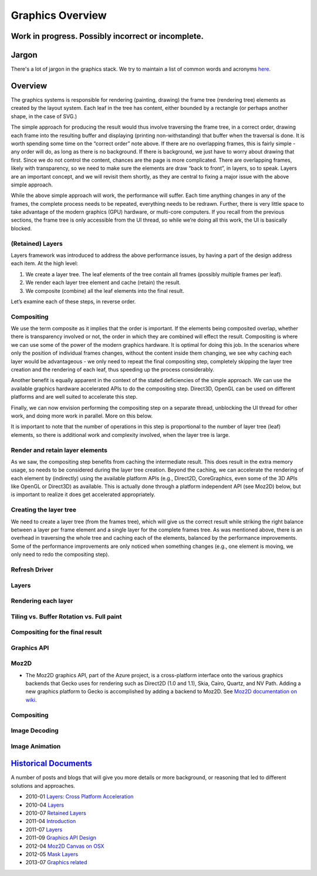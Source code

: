 Graphics Overview
=========================

Work in progress. Possibly incorrect or incomplete.
---------------------------------------------------

Jargon
------

There's a lot of jargon in the graphics stack. We try to maintain a list
of common words and acronyms `here <https://wiki.mozilla.org/Platform/GFX/Jargon>`__.

Overview
--------

The graphics systems is responsible for rendering (painting, drawing)
the frame tree (rendering tree) elements as created by the layout
system. Each leaf in the tree has content, either bounded by a rectangle
(or perhaps another shape, in the case of SVG.)

The simple approach for producing the result would thus involve
traversing the frame tree, in a correct order, drawing each frame into
the resulting buffer and displaying (printing non-withstanding) that
buffer when the traversal is done. It is worth spending some time on the
“correct order” note above. If there are no overlapping frames, this is
fairly simple - any order will do, as long as there is no background. If
there is background, we just have to worry about drawing that first.
Since we do not control the content, chances are the page is more
complicated. There are overlapping frames, likely with transparency, so
we need to make sure the elements are draw “back to front”, in layers,
so to speak. Layers are an important concept, and we will revisit them
shortly, as they are central to fixing a major issue with the above
simple approach.

While the above simple approach will work, the performance will suffer.
Each time anything changes in any of the frames, the complete process
needs to be repeated, everything needs to be redrawn. Further, there is
very little space to take advantage of the modern graphics (GPU)
hardware, or multi-core computers. If you recall from the previous
sections, the frame tree is only accessible from the UI thread, so while
we’re doing all this work, the UI is basically blocked.

(Retained) Layers
~~~~~~~~~~~~~~~~~

Layers framework was introduced to address the above performance issues,
by having a part of the design address each item. At the high level:

1. We create a layer tree. The leaf elements of the tree contain all
   frames (possibly multiple frames per leaf).
2. We render each layer tree element and cache (retain) the result.
3. We composite (combine) all the leaf elements into the final result.

Let’s examine each of these steps, in reverse order.

Compositing
~~~~~~~~~~~

We use the term composite as it implies that the order is important. If
the elements being composited overlap, whether there is transparency
involved or not, the order in which they are combined will effect the
result. Compositing is where we can use some of the power of the modern
graphics hardware. It is optimal for doing this job. In the scenarios
where only the position of individual frames changes, without the
content inside them changing, we see why caching each layer would be
advantageous - we only need to repeat the final compositing step,
completely skipping the layer tree creation and the rendering of each
leaf, thus speeding up the process considerably.

Another benefit is equally apparent in the context of the stated
deficiencies of the simple approach. We can use the available graphics
hardware accelerated APIs to do the compositing step. Direct3D, OpenGL
can be used on different platforms and are well suited to accelerate
this step.

Finally, we can now envision performing the compositing step on a
separate thread, unblocking the UI thread for other work, and doing more
work in parallel. More on this below.

It is important to note that the number of operations in this step is
proportional to the number of layer tree (leaf) elements, so there is
additional work and complexity involved, when the layer tree is large.

Render and retain layer elements
~~~~~~~~~~~~~~~~~~~~~~~~~~~~~~~~

As we saw, the compositing step benefits from caching the intermediate
result. This does result in the extra memory usage, so needs to be
considered during the layer tree creation. Beyond the caching, we can
accelerate the rendering of each element by (indirectly) using the
available platform APIs (e.g., Direct2D, CoreGraphics, even some of the
3D APIs like OpenGL or Direct3D) as available. This is actually done
through a platform independent API (see Moz2D) below, but is important
to realize it does get accelerated appropriately.

Creating the layer tree
~~~~~~~~~~~~~~~~~~~~~~~

We need to create a layer tree (from the frames tree), which will give
us the correct result while striking the right balance between a layer
per frame element and a single layer for the complete frames tree. As
was mentioned above, there is an overhead in traversing the whole tree
and caching each of the elements, balanced by the performance
improvements. Some of the performance improvements are only noticed when
something changes (e.g., one element is moving, we only need to redo the
compositing step).

Refresh Driver
~~~~~~~~~~~~~~

Layers
~~~~~~

Rendering each layer
~~~~~~~~~~~~~~~~~~~~

Tiling vs. Buffer Rotation vs. Full paint
~~~~~~~~~~~~~~~~~~~~~~~~~~~~~~~~~~~~~~~~~

Compositing for the final result
~~~~~~~~~~~~~~~~~~~~~~~~~~~~~~~~

Graphics API
~~~~~~~~~~~~

Moz2D
~~~~~

-  The Moz2D graphics API, part of the Azure project, is a
   cross-platform interface onto the various graphics backends that
   Gecko uses for rendering such as Direct2D (1.0 and 1.1), Skia, Cairo,
   Quartz, and NV Path. Adding a new graphics platform to Gecko is
   accomplished by adding a backend to Moz2D.
   See `Moz2D documentation on wiki <https://wiki.mozilla.org/Platform/GFX/Moz2D>`__.

Compositing
~~~~~~~~~~~

Image Decoding
~~~~~~~~~~~~~~

Image Animation
~~~~~~~~~~~~~~~

`Historical Documents <http://www.youtube.com/watch?v=lLZQz26-kms>`__
---------------------------------------------------------------------

A number of posts and blogs that will give you more details or more
background, or reasoning that led to different solutions and approaches.

-  2010-01 `Layers: Cross Platform Acceleration <http://www.basschouten.com/blog1.php/layers-cross-platform-acceleration>`__
-  2010-04 `Layers <http://robert.ocallahan.org/2010/04/layers_01.html>`__
-  2010-07 `Retained Layers <http://robert.ocallahan.org/2010/07/retained-layers_16.html>`__
-  2011-04 `Introduction <https://blog.mozilla.org/joe/2011/04/26/introducing-the-azure-project/%20Moz2D>`__
-  2011-07 `Layers <http://chrislord.net/index.php/2011/07/25/shadow-layers-and-learning-by-failing/%20Shadow>`__
-  2011-09 `Graphics API Design <http://robert.ocallahan.org/2011/09/graphics-api-design.html>`__
-  2012-04 `Moz2D Canvas on OSX <http://muizelaar.blogspot.ca/2012/04/azure-canvas-on-os-x.html>`__
-  2012-05 `Mask Layers <http://featherweightmusings.blogspot.co.uk/2012/05/mask-layers_26.html>`__
-  2013-07 `Graphics related <http://www.basschouten.com/blog1.php>`__
